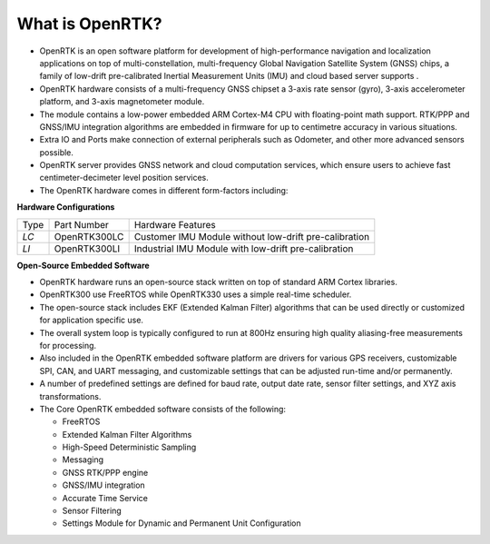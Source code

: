 
What is OpenRTK?
================

.. contents:: Contents
    :local:
    

*   OpenRTK is an open software platform for development of high-performance navigation and localization applications on top 
    of multi-constellation, multi-frequency Global Navigation Satellite System (GNSS) chips, a family of low-drift pre-calibrated 
    Inertial Measurement Units (IMU) and cloud based server supports .
*   OpenRTK hardware consists of a multi-frequency GNSS chipset a 3-axis rate sensor (gyro), 3-axis accelerometer platform, and 3-axis magnetometer module.
*   The module contains a low-power embedded ARM Cortex-M4 CPU with floating-point math support. RTK/PPP and GNSS/IMU integration 
    algorithms are embedded in firmware for up to centimetre accuracy in various situations.
*   Extra IO and Ports make connection of external peripherals such as Odometer, and other more advanced sensors possible.
*   OpenRTK server provides GNSS network and cloud computation services, which ensure users to achieve fast centimeter-decimeter level position services.
*   The OpenRTK hardware comes in different form-factors including:

**Hardware Configurations**

+-------+--------------+---------------------------------------------------------------+
| Type  | Part Number  | Hardware Features                                             |
+-------+--------------+---------------------------------------------------------------+
| *LC*  | OpenRTK300LC | Customer IMU Module without low-drift pre-calibration         |
+-------+--------------+---------------------------------------------------------------+
| *LI*  | OpenRTK300LI | Industrial IMU Module with low-drift pre-calibration          |
+-------+--------------+---------------------------------------------------------------+


**Open-Source Embedded Software**

*   OpenRTK hardware runs an open-source stack written on top of standard ARM Cortex libraries.
*   OpenRTK300 use FreeRTOS while OpenRTK330 uses a simple real-time scheduler.
*   The open-source stack includes EKF (Extended Kalman Filter) algorithms that can be used 
    directly or customized for application specific use.
*   The overall system loop is typically configured to run at 800Hz ensuring high quality 
    aliasing-free measurements for processing.
*   Also included in the OpenRTK embedded software platform are drivers for various GPS receivers, customizable SPI, 
    CAN, and UART messaging, and customizable settings that can be adjusted run-time and/or permanently.
*   A number of predefined settings are defined for baud rate, output date rate, sensor filter settings, and XYZ axis transformations.
*   The Core OpenRTK embedded software consists of the following:

    * FreeRTOS
    * Extended Kalman Filter Algorithms
    * High-Speed Deterministic Sampling
    * Messaging
    * GNSS RTK/PPP engine
    * GNSS/IMU integration
    * Accurate Time Service
    * Sensor Filtering
    * Settings Module for Dynamic and Permanent Unit Configuration
